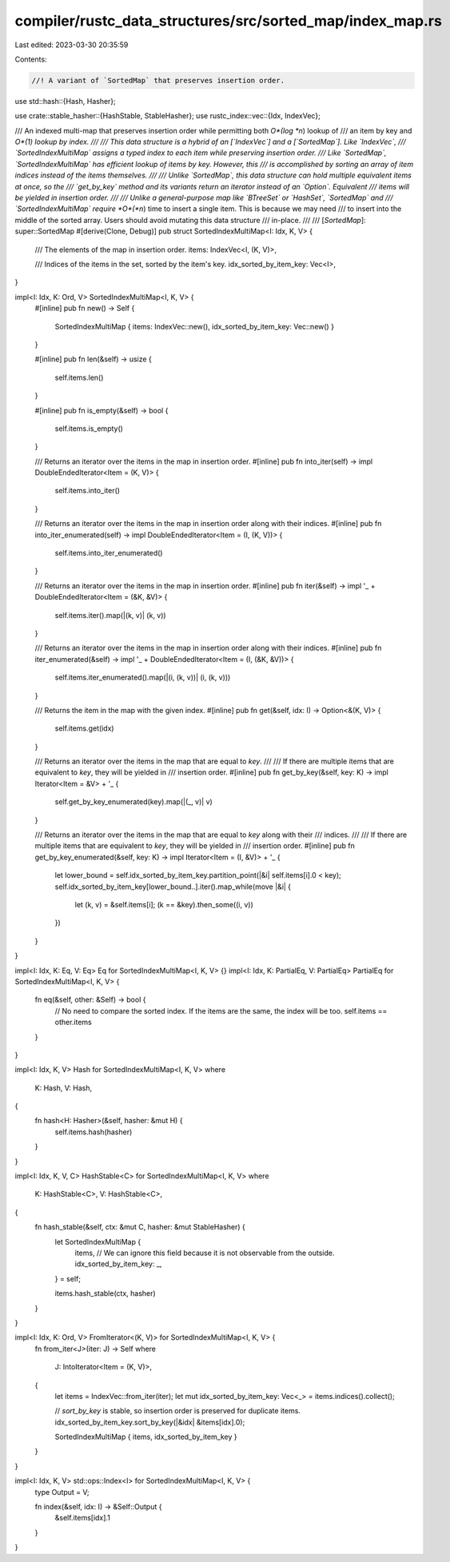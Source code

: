 compiler/rustc_data_structures/src/sorted_map/index_map.rs
==========================================================

Last edited: 2023-03-30 20:35:59

Contents:

.. code-block:: rs

    //! A variant of `SortedMap` that preserves insertion order.

use std::hash::{Hash, Hasher};

use crate::stable_hasher::{HashStable, StableHasher};
use rustc_index::vec::{Idx, IndexVec};

/// An indexed multi-map that preserves insertion order while permitting both *O*(log *n*) lookup of
/// an item by key and *O*(1) lookup by index.
///
/// This data structure is a hybrid of an [`IndexVec`] and a [`SortedMap`]. Like `IndexVec`,
/// `SortedIndexMultiMap` assigns a typed index to each item while preserving insertion order.
/// Like `SortedMap`, `SortedIndexMultiMap` has efficient lookup of items by key. However, this
/// is accomplished by sorting an array of item indices instead of the items themselves.
///
/// Unlike `SortedMap`, this data structure can hold multiple equivalent items at once, so the
/// `get_by_key` method and its variants return an iterator instead of an `Option`. Equivalent
/// items will be yielded in insertion order.
///
/// Unlike a general-purpose map like `BTreeSet` or `HashSet`, `SortedMap` and
/// `SortedIndexMultiMap` require *O*(*n*) time to insert a single item. This is because we may need
/// to insert into the middle of the sorted array. Users should avoid mutating this data structure
/// in-place.
///
/// [`SortedMap`]: super::SortedMap
#[derive(Clone, Debug)]
pub struct SortedIndexMultiMap<I: Idx, K, V> {
    /// The elements of the map in insertion order.
    items: IndexVec<I, (K, V)>,

    /// Indices of the items in the set, sorted by the item's key.
    idx_sorted_by_item_key: Vec<I>,
}

impl<I: Idx, K: Ord, V> SortedIndexMultiMap<I, K, V> {
    #[inline]
    pub fn new() -> Self {
        SortedIndexMultiMap { items: IndexVec::new(), idx_sorted_by_item_key: Vec::new() }
    }

    #[inline]
    pub fn len(&self) -> usize {
        self.items.len()
    }

    #[inline]
    pub fn is_empty(&self) -> bool {
        self.items.is_empty()
    }

    /// Returns an iterator over the items in the map in insertion order.
    #[inline]
    pub fn into_iter(self) -> impl DoubleEndedIterator<Item = (K, V)> {
        self.items.into_iter()
    }

    /// Returns an iterator over the items in the map in insertion order along with their indices.
    #[inline]
    pub fn into_iter_enumerated(self) -> impl DoubleEndedIterator<Item = (I, (K, V))> {
        self.items.into_iter_enumerated()
    }

    /// Returns an iterator over the items in the map in insertion order.
    #[inline]
    pub fn iter(&self) -> impl '_ + DoubleEndedIterator<Item = (&K, &V)> {
        self.items.iter().map(|(k, v)| (k, v))
    }

    /// Returns an iterator over the items in the map in insertion order along with their indices.
    #[inline]
    pub fn iter_enumerated(&self) -> impl '_ + DoubleEndedIterator<Item = (I, (&K, &V))> {
        self.items.iter_enumerated().map(|(i, (k, v))| (i, (k, v)))
    }

    /// Returns the item in the map with the given index.
    #[inline]
    pub fn get(&self, idx: I) -> Option<&(K, V)> {
        self.items.get(idx)
    }

    /// Returns an iterator over the items in the map that are equal to `key`.
    ///
    /// If there are multiple items that are equivalent to `key`, they will be yielded in
    /// insertion order.
    #[inline]
    pub fn get_by_key(&self, key: K) -> impl Iterator<Item = &V> + '_ {
        self.get_by_key_enumerated(key).map(|(_, v)| v)
    }

    /// Returns an iterator over the items in the map that are equal to `key` along with their
    /// indices.
    ///
    /// If there are multiple items that are equivalent to `key`, they will be yielded in
    /// insertion order.
    #[inline]
    pub fn get_by_key_enumerated(&self, key: K) -> impl Iterator<Item = (I, &V)> + '_ {
        let lower_bound = self.idx_sorted_by_item_key.partition_point(|&i| self.items[i].0 < key);
        self.idx_sorted_by_item_key[lower_bound..].iter().map_while(move |&i| {
            let (k, v) = &self.items[i];
            (k == &key).then_some((i, v))
        })
    }
}

impl<I: Idx, K: Eq, V: Eq> Eq for SortedIndexMultiMap<I, K, V> {}
impl<I: Idx, K: PartialEq, V: PartialEq> PartialEq for SortedIndexMultiMap<I, K, V> {
    fn eq(&self, other: &Self) -> bool {
        // No need to compare the sorted index. If the items are the same, the index will be too.
        self.items == other.items
    }
}

impl<I: Idx, K, V> Hash for SortedIndexMultiMap<I, K, V>
where
    K: Hash,
    V: Hash,
{
    fn hash<H: Hasher>(&self, hasher: &mut H) {
        self.items.hash(hasher)
    }
}

impl<I: Idx, K, V, C> HashStable<C> for SortedIndexMultiMap<I, K, V>
where
    K: HashStable<C>,
    V: HashStable<C>,
{
    fn hash_stable(&self, ctx: &mut C, hasher: &mut StableHasher) {
        let SortedIndexMultiMap {
            items,
            // We can ignore this field because it is not observable from the outside.
            idx_sorted_by_item_key: _,
        } = self;

        items.hash_stable(ctx, hasher)
    }
}

impl<I: Idx, K: Ord, V> FromIterator<(K, V)> for SortedIndexMultiMap<I, K, V> {
    fn from_iter<J>(iter: J) -> Self
    where
        J: IntoIterator<Item = (K, V)>,
    {
        let items = IndexVec::from_iter(iter);
        let mut idx_sorted_by_item_key: Vec<_> = items.indices().collect();

        // `sort_by_key` is stable, so insertion order is preserved for duplicate items.
        idx_sorted_by_item_key.sort_by_key(|&idx| &items[idx].0);

        SortedIndexMultiMap { items, idx_sorted_by_item_key }
    }
}

impl<I: Idx, K, V> std::ops::Index<I> for SortedIndexMultiMap<I, K, V> {
    type Output = V;

    fn index(&self, idx: I) -> &Self::Output {
        &self.items[idx].1
    }
}


